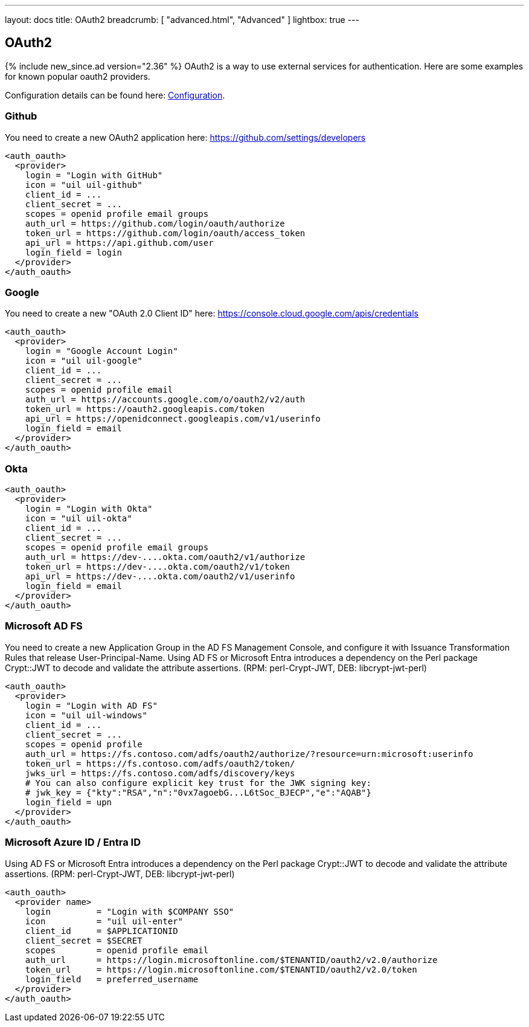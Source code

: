 ---
layout: docs
title: OAuth2
breadcrumb: [ "advanced.html", "Advanced" ]
lightbox: true
---

== OAuth2
{% include new_since.ad version="2.36" %}
OAuth2 is a way to use external services for authentication. Here are some
examples for known popular oauth2 providers.

Configuration details can be found here: link:configuration.html#_oauth2-authentication-settings[Configuration].

=== Github

You need to create a new OAuth2 application here: https://github.com/settings/developers
```
<auth_oauth>
  <provider>
    login = "Login with GitHub"
    icon = "uil uil-github"
    client_id = ...
    client_secret = ...
    scopes = openid profile email groups
    auth_url = https://github.com/login/oauth/authorize
    token_url = https://github.com/login/oauth/access_token
    api_url = https://api.github.com/user
    login_field = login
  </provider>
</auth_oauth>
```


=== Google

You need to create a new "OAuth 2.0 Client ID"  here: https://console.cloud.google.com/apis/credentials

```
<auth_oauth>
  <provider>
    login = "Google Account Login"
    icon = "uil uil-google"
    client_id = ...
    client_secret = ...
    scopes = openid profile email
    auth_url = https://accounts.google.com/o/oauth2/v2/auth
    token_url = https://oauth2.googleapis.com/token
    api_url = https://openidconnect.googleapis.com/v1/userinfo
    login_field = email
  </provider>
</auth_oauth>
```

=== Okta


```
<auth_oauth>
  <provider>
    login = "Login with Okta"
    icon = "uil uil-okta"
    client_id = ...
    client_secret = ...
    scopes = openid profile email groups
    auth_url = https://dev-....okta.com/oauth2/v1/authorize
    token_url = https://dev-....okta.com/oauth2/v1/token
    api_url = https://dev-....okta.com/oauth2/v1/userinfo
    login_field = email
  </provider>
</auth_oauth>
```

=== Microsoft AD FS

You need to create a new Application Group in the AD FS Management Console,
and configure it with Issuance Transformation Rules that release
User-Principal-Name. Using AD FS or Microsoft Entra introduces a dependency on the Perl package Crypt::JWT to
decode and validate the attribute assertions. (RPM: perl-Crypt-JWT, DEB: libcrypt-jwt-perl)

```
<auth_oauth>
  <provider>
    login = "Login with AD FS"
    icon = "uil uil-windows"
    client_id = ...
    client_secret = ...
    scopes = openid profile
    auth_url = https://fs.contoso.com/adfs/oauth2/authorize/?resource=urn:microsoft:userinfo
    token_url = https://fs.contoso.com/adfs/oauth2/token/
    jwks_url = https://fs.contoso.com/adfs/discovery/keys
    # You can also configure explicit key trust for the JWK signing key:
    # jwk_key = {"kty":"RSA","n":"0vx7agoebG...L6tSoc_BJECP","e":"AQAB"}
    login_field = upn
  </provider>
</auth_oauth>
```

=== Microsoft Azure ID / Entra ID

Using AD FS or Microsoft Entra introduces a dependency on the Perl package Crypt::JWT to
decode and validate the attribute assertions. (RPM: perl-Crypt-JWT, DEB: libcrypt-jwt-perl)

```
<auth_oauth>
  <provider name>
    login         = "Login with $COMPANY SSO"
    icon          = "uil uil-enter"
    client_id     = $APPLICATIONID
    client_secret = $SECRET
    scopes        = openid profile email
    auth_url      = https://login.microsoftonline.com/$TENANTID/oauth2/v2.0/authorize
    token_url     = https://login.microsoftonline.com/$TENANTID/oauth2/v2.0/token
    login_field   = preferred_username
  </provider>
</auth_oauth>
```
